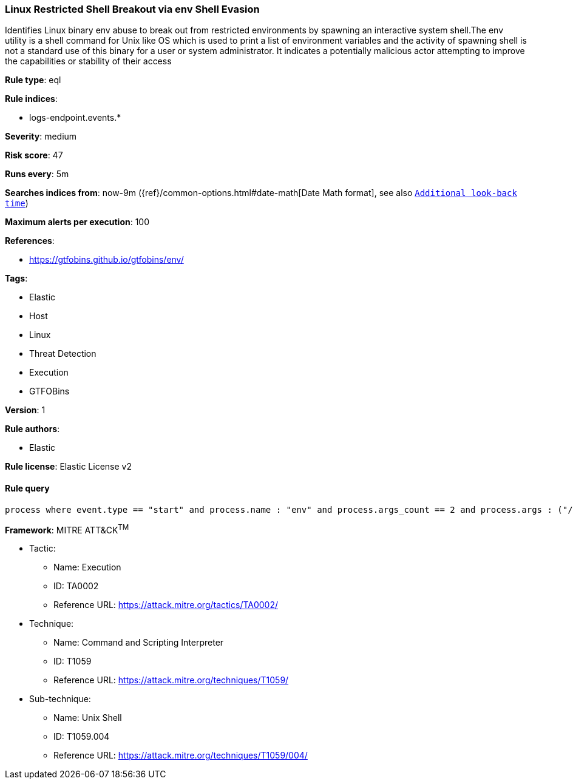 [[prebuilt-rule-1-0-2-linux-restricted-shell-breakout-via-env-shell-evasion]]
=== Linux Restricted Shell Breakout via env Shell Evasion

Identifies Linux binary env abuse to break out from restricted environments by spawning an interactive system shell.The env utility is a shell command for Unix like OS which is used to print a list of environment variables and the activity of spawning shell is not a standard use of this binary for a user or system administrator. It indicates a potentially malicious actor attempting to improve the capabilities or stability of their access

*Rule type*: eql

*Rule indices*: 

* logs-endpoint.events.*

*Severity*: medium

*Risk score*: 47

*Runs every*: 5m

*Searches indices from*: now-9m ({ref}/common-options.html#date-math[Date Math format], see also <<rule-schedule, `Additional look-back time`>>)

*Maximum alerts per execution*: 100

*References*: 

* https://gtfobins.github.io/gtfobins/env/

*Tags*: 

* Elastic
* Host
* Linux
* Threat Detection
* Execution
* GTFOBins

*Version*: 1

*Rule authors*: 

* Elastic

*Rule license*: Elastic License v2


==== Rule query


[source, js]
----------------------------------
process where event.type == "start" and process.name : "env" and process.args_count == 2 and process.args : ("/bin/sh", "/bin/bash", "sh", "bash")

----------------------------------

*Framework*: MITRE ATT&CK^TM^

* Tactic:
** Name: Execution
** ID: TA0002
** Reference URL: https://attack.mitre.org/tactics/TA0002/
* Technique:
** Name: Command and Scripting Interpreter
** ID: T1059
** Reference URL: https://attack.mitre.org/techniques/T1059/
* Sub-technique:
** Name: Unix Shell
** ID: T1059.004
** Reference URL: https://attack.mitre.org/techniques/T1059/004/
